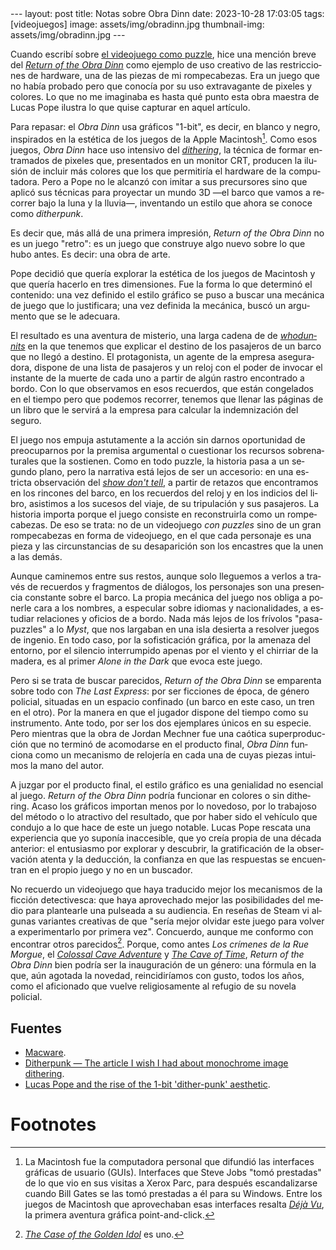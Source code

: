 #+OPTIONS: toc:nil num:nil
#+LANGUAGE: es
#+BEGIN_EXPORT html
---
layout: post
title: Notas sobre Obra Dinn
date: 2023-10-28 17:03:05
tags: [videojuegos]
image: assets/img/obradinn.jpg
thumbnail-img: assets/img/obradinn.jpg
---
#+END_EXPORT


Cuando escribí sobre [[file:../2023-06-16-del-videojuego-como-puzzle/][el videojuego como puzzle]], hice una mención breve del [[https://obradinn.com][/Return of the Obra Dinn/]] como ejemplo de uso creativo de las restricciones de hardware, una de las piezas de mi rompecabezas. Era un juego que no había probado pero que conocía por su uso extravagante de pixeles y colores. Lo que no me imaginaba es hasta qué punto esta obra maestra de Lucas Pope ilustra lo que quise capturar en aquel artículo.

Para repasar: el /Obra Dinn/ usa gráficos "1-bit", es decir, en blanco y negro, inspirados en la estética de los juegos de la Apple Macintosh[fn:2]. Como esos juegos, /Obra Dinn/ hace uso intensivo del [[https://es.wikipedia.org/wiki/Tramado][/dithering/]], la técnica de formar entramados de pixeles que, presentados en un monitor CRT, producen la ilusión de incluir más colores que los que permitiría el hardware de la computadora. Pero a Pope no le alcanzó con imitar a sus precursores sino que aplicó sus técnicas para proyectar un mundo 3D ---el barco que vamos a recorrer bajo la luna y la lluvia---, inventando un estilo que ahora se conoce como /ditherpunk/.

Es decir que, más allá de una primera impresión, /Return of the Obra Dinn/ no es un juego "retro": es un juego que construye algo nuevo sobre lo que hubo antes. Es decir: una obra de arte.

#+BEGIN_EXPORT html
<div class="text-center">
 <img src="../assets/img/puzzle/obradinn.gif">
</div>
#+END_EXPORT

Pope decidió que quería explorar la estética de los juegos de Macintosh y que quería hacerlo en tres dimensiones. Fue la forma lo que determinó el contenido: una vez definido el estilo gráfico se puso a buscar una mecánica de juego que lo justificara; una vez definida la mecánica, buscó un argumento que se le adecuara.

El resultado es una aventura de misterio, una larga cadena de de [[https://es.wikipedia.org/wiki/Whodunit][/whodunnits/]] en la que tenemos que explicar el destino de los pasajeros de un barco que no llegó a destino. El protagonista, un agente de la empresa aseguradora, dispone de una lista de pasajeros y un reloj con el poder de invocar el instante de la muerte de cada uno a partir de algún rastro encontrado a bordo. Con lo que observamos en esos recuerdos, que están congelados en el tiempo pero que podemos recorrer, tenemos que llenar las páginas de un libro que le servirá a la empresa para calcular la indemnización del seguro.

El juego nos empuja astutamente a la acción sin darnos oportunidad de preocuparnos por la premisa argumental o cuestionar los recursos sobrenaturales que la sostienen. Como en todo puzzle, la historia pasa a un segundo plano, pero la narrativa está lejos de ser un accesorio: en una estricta observación del [[https://es.wikipedia.org/wiki/Mostrar,_no_contar][/show don't tell/]], a partir de retazos que encontramos en los rincones del barco, en los recuerdos del reloj y en los indicios del libro, asistimos a los sucesos del viaje, de su tripulación y sus pasajeros. La historia importa porque el juego consiste en reconstruirla como un rompecabezas. De eso se trata: no de un videojuego /con puzzles/ sino de un gran rompecabezas en forma de videojuego, en el que cada personaje es una pieza y las circunstancias de su desaparición son los encastres que la unen a las demás.

Aunque caminemos entre sus restos, aunque solo lleguemos a verlos a través de recuerdos y fragmentos de diálogos, los personajes son una presencia constante sobre el barco. La propia mecánica del juego nos obliga a ponerle cara a los nombres, a especular sobre idiomas y nacionalidades, a estudiar relaciones y oficios de a bordo. Nada más lejos de los frívolos "pasa-puzzles" a lo /Myst/, que nos largaban en una isla desierta a resolver juegos de ingenio. En todo caso, por la sofisticación gráfica, por la amenaza del entorno,
por el silencio interrumpido apenas por el viento y el chirriar de la madera, es al primer /Alone in the Dark/ que evoca este juego.

Pero si se trata de buscar parecidos, /Return of the Obra Dinn/ se emparenta sobre todo con /The Last Express/: por ser ficciones de época, de género policial, situadas en un espacio confinado (un barco en este caso, un tren en el otro). Por la manera en que el jugador dispone del tiempo como su instrumento. Ante todo, por ser los dos ejemplares únicos en su especie. Pero mientras que la obra de Jordan Mechner fue una caótica superproducción que no terminó de acomodarse en el producto final, /Obra Dinn/ funciona como un mecanismo de relojería en cada una de cuyas piezas intuimos la mano del autor.

#+BEGIN_EXPORT html
<div class="text-center">
 <img src="../assets/img/obradinn2.webp">
</div>
#+END_EXPORT

A juzgar por el producto final, el estilo gráfico es una genialidad no esencial al juego. /Return of the Obra Dinn/ podría funcionar en colores o sin dithering. Acaso los gráficos importan menos por lo novedoso, por lo trabajoso del método o lo atractivo del resultado, que por haber sido el vehículo que condujo a lo que hace de este un juego notable. Lucas Pope rescata una experiencia que yo suponía inaccesible, que yo creía propia de una década anterior: el entusiasmo por explorar y descubrir, la gratificación de la observación atenta y la deducción, la confianza en que las respuestas se encuentran en el propio juego y no en un buscador.

No recuerdo un videojuego que haya traducido mejor los mecanismos de la ficción detectivesca: que haya aprovechado mejor las posibilidades del medio para plantearle una pulseada a su audiencia. En reseñas de Steam vi algunas variantes creativas de que "sería mejor olvidar este juego para volver a experimentarlo por primera vez". Concuerdo, aunque  me conformo con encontrar otros parecidos[fn:3]. Porque, como antes /Los crímenes de la Rue Morgue/, el [[file:../2022-08-09-llegando-los-monos/][/Colossal Cave Adventure/]] y [[https://if50.substack.com/p/1979-the-cave-of-time][/The Cave of Time/]], /Return of the Obra Dinn/ bien podría ser la inauguración de un género: una fórmula en la que, aún agotada la novedad, reincidiríamos con gusto, todos los años, como el aficionado que vuelve religiosamente al refugio de su novela policial.

** Fuentes
    - [[https://www.filfre.net/2014/02/macware/][Macware]].
    - [[https://surma.dev/things/ditherpunk/][Ditherpunk — The article I wish I had about monochrome image dithering]].
    - [[https://www.gamedeveloper.com/design/lucas-pope-and-the-rise-of-the-1-bit-dither-punk-aesthetic][Lucas Pope and the rise of the 1-bit 'dither-punk' aesthetic]].

* Footnotes

[fn:3] [[https://www.thegoldenidol.com/][/The Case of the Golden Idol/]] es uno.

[fn:2] La Macintosh fue la computadora personal que difundió las interfaces gráficas de usuario (GUIs). Interfaces que Steve Jobs "tomó prestadas" de lo que vio en sus visitas a Xerox Parc, para después escandalizarse cuando Bill Gates se las tomó prestadas a él para su Windows. Entre los juegos de Macintosh que aprovechaban esas interfaces resalta [[https://en.wikipedia.org/wiki/D%C3%A9j%C3%A0_Vu_(video_game)][/Déjà Vu/]], la primera aventura gráfica point-and-click.
